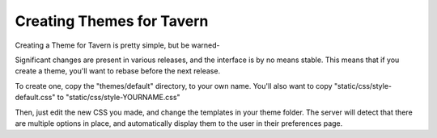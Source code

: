 Creating Themes for Tavern
==========================

Creating a Theme for Tavern is pretty simple, but be warned-

Significant changes are present in various releases, and the interface is by no means stable.
This means that if you create a theme, you'll want to rebase before the next release.

To create one, copy the "themes/default" directory, to your own name.
You'll also want to copy "static/css/style-default.css" to "static/css/style-YOURNAME.css"

Then, just edit the new CSS you made, and change the templates in your theme folder.
The server will detect that there are multiple options in place, and automatically display them to the user in their preferences page.

